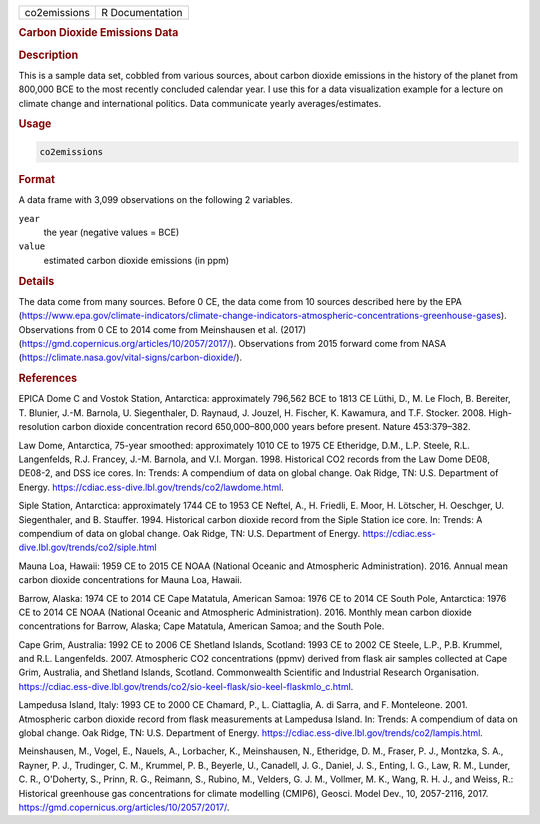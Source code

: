 .. container::

   ============ ===============
   co2emissions R Documentation
   ============ ===============

   .. rubric:: Carbon Dioxide Emissions Data
      :name: co2emissions

   .. rubric:: Description
      :name: description

   This is a sample data set, cobbled from various sources, about carbon
   dioxide emissions in the history of the planet from 800,000 BCE to
   the most recently concluded calendar year. I use this for a data
   visualization example for a lecture on climate change and
   international politics. Data communicate yearly averages/estimates.

   .. rubric:: Usage
      :name: usage

   .. code:: R

      co2emissions

   .. rubric:: Format
      :name: format

   A data frame with 3,099 observations on the following 2 variables.

   ``year``
      the year (negative values = BCE)

   ``value``
      estimated carbon dioxide emissions (in ppm)

   .. rubric:: Details
      :name: details

   The data come from many sources. Before 0 CE, the data come from 10
   sources described here by the EPA
   (https://www.epa.gov/climate-indicators/climate-change-indicators-atmospheric-concentrations-greenhouse-gases).
   Observations from 0 CE to 2014 come from Meinshausen et al. (2017)
   (https://gmd.copernicus.org/articles/10/2057/2017/). Observations
   from 2015 forward come from NASA
   (https://climate.nasa.gov/vital-signs/carbon-dioxide/).

   .. rubric:: References
      :name: references

   EPICA Dome C and Vostok Station, Antarctica: approximately 796,562
   BCE to 1813 CE Lüthi, D., M. Le Floch, B. Bereiter, T. Blunier, J.-M.
   Barnola, U. Siegenthaler, D. Raynaud, J. Jouzel, H. Fischer, K.
   Kawamura, and T.F. Stocker. 2008. High-resolution carbon dioxide
   concentration record 650,000–800,000 years before present. Nature
   453:379–382.

   Law Dome, Antarctica, 75-year smoothed: approximately 1010 CE to 1975
   CE Etheridge, D.M., L.P. Steele, R.L. Langenfelds, R.J. Francey,
   J.-M. Barnola, and V.I. Morgan. 1998. Historical CO2 records from the
   Law Dome DE08, DE08-2, and DSS ice cores. In: Trends: A compendium of
   data on global change. Oak Ridge, TN: U.S. Department of Energy.
   https://cdiac.ess-dive.lbl.gov/trends/co2/lawdome.html.

   Siple Station, Antarctica: approximately 1744 CE to 1953 CE Neftel,
   A., H. Friedli, E. Moor, H. Lötscher, H. Oeschger, U. Siegenthaler,
   and B. Stauffer. 1994. Historical carbon dioxide record from the
   Siple Station ice core. In: Trends: A compendium of data on global
   change. Oak Ridge, TN: U.S. Department of Energy.
   https://cdiac.ess-dive.lbl.gov/trends/co2/siple.html

   Mauna Loa, Hawaii: 1959 CE to 2015 CE NOAA (National Oceanic and
   Atmospheric Administration). 2016. Annual mean carbon dioxide
   concentrations for Mauna Loa, Hawaii.

   Barrow, Alaska: 1974 CE to 2014 CE Cape Matatula, American Samoa:
   1976 CE to 2014 CE South Pole, Antarctica: 1976 CE to 2014 CE NOAA
   (National Oceanic and Atmospheric Administration). 2016. Monthly mean
   carbon dioxide concentrations for Barrow, Alaska; Cape Matatula,
   American Samoa; and the South Pole.

   Cape Grim, Australia: 1992 CE to 2006 CE Shetland Islands, Scotland:
   1993 CE to 2002 CE Steele, L.P., P.B. Krummel, and R.L. Langenfelds.
   2007. Atmospheric CO2 concentrations (ppmv) derived from flask air
   samples collected at Cape Grim, Australia, and Shetland Islands,
   Scotland. Commonwealth Scientific and Industrial Research
   Organisation.
   https://cdiac.ess-dive.lbl.gov/trends/co2/sio-keel-flask/sio-keel-flaskmlo_c.html.

   Lampedusa Island, Italy: 1993 CE to 2000 CE Chamard, P., L.
   Ciattaglia, A. di Sarra, and F. Monteleone. 2001. Atmospheric carbon
   dioxide record from flask measurements at Lampedusa Island. In:
   Trends: A compendium of data on global change. Oak Ridge, TN: U.S.
   Department of Energy.
   https://cdiac.ess-dive.lbl.gov/trends/co2/lampis.html.

   Meinshausen, M., Vogel, E., Nauels, A., Lorbacher, K., Meinshausen,
   N., Etheridge, D. M., Fraser, P. J., Montzka, S. A., Rayner, P. J.,
   Trudinger, C. M., Krummel, P. B., Beyerle, U., Canadell, J. G.,
   Daniel, J. S., Enting, I. G., Law, R. M., Lunder, C. R., O'Doherty,
   S., Prinn, R. G., Reimann, S., Rubino, M., Velders, G. J. M.,
   Vollmer, M. K., Wang, R. H. J., and Weiss, R.: Historical greenhouse
   gas concentrations for climate modelling (CMIP6), Geosci. Model Dev.,
   10, 2057-2116, 2017.
   https://gmd.copernicus.org/articles/10/2057/2017/.
